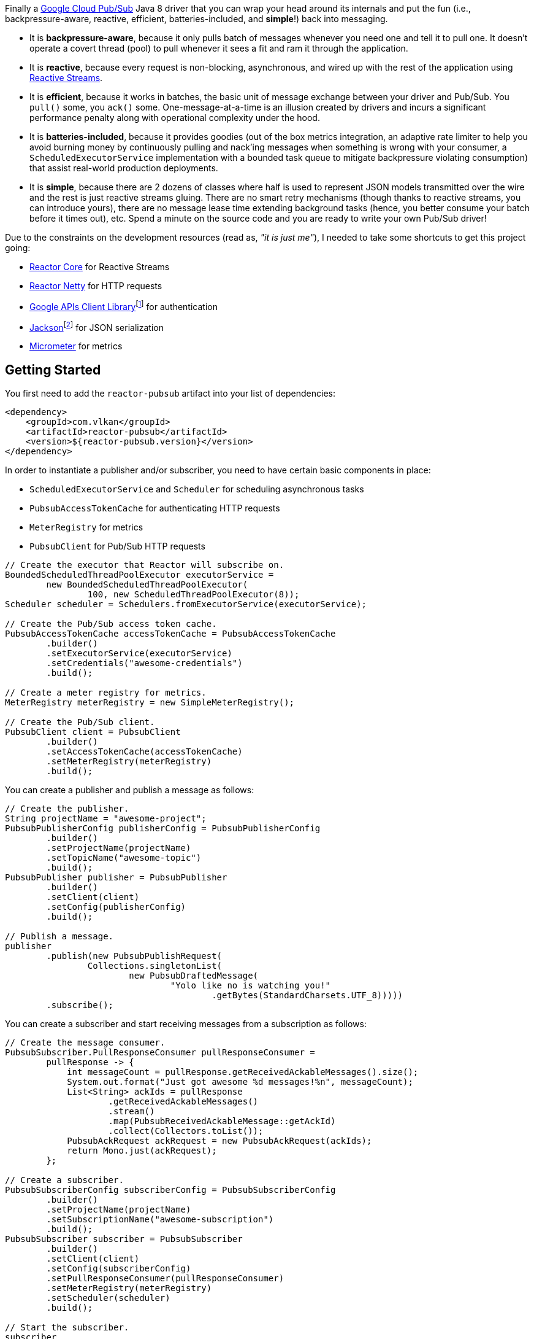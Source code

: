 Finally a https://cloud.google.com/pubsub[Google Cloud Pub/Sub] Java 8 driver
that you can wrap your head around its internals and put the fun (i.e.,
backpressure-aware, reactive, efficient, batteries-included, and *simple*!) back
into messaging.

- It is *backpressure-aware*, because it only pulls batch of messages whenever
  you need one and tell it to pull one. It doesn't operate a covert thread
  (pool) to pull whenever it sees a fit and ram it through the application.

- It is *reactive*, because every request is non-blocking, asynchronous, and
  wired up with the rest of the application using
  http://www.reactive-streams.org[Reactive Streams].

- It is *efficient*, because it works in batches, the basic unit of message
  exchange between your driver and Pub/Sub. You `pull()` some, you `ack()` some.
  One-message-at-a-time is an illusion created by drivers and incurs a
  significant performance penalty along with operational complexity under the
  hood.

- It is *batteries-included*, because it provides goodies (out of the box
  metrics integration, an adaptive rate limiter to help you avoid burning money
  by continuously pulling and nack'ing messages when something is wrong with
  your consumer, a `ScheduledExecutorService` implementation with a bounded task
  queue to mitigate backpressure violating consumption) that assist real-world
  production deployments.

- It is *simple*, because there are 2 dozens of classes where half is used to
  represent JSON models transmitted over the wire and the rest is just reactive
  streams gluing. There are no smart retry mechanisms (though thanks to reactive
  streams, you can introduce yours), there are no message lease time extending
  background tasks (hence, you better consume your batch before it times out),
  etc. Spend a minute on the source code and you are ready to write your own
  Pub/Sub driver!

Due to the constraints on the development resources (read as, _"it is just
me"_), I needed to take some shortcuts to get this project going:

- https://github.com/reactor/reactor-core/[Reactor Core] for Reactive Streams

- https://github.com/reactor/reactor-netty[Reactor Netty] for HTTP requests

- https://github.com/googleapis/google-api-java-client[Google APIs Client
  Library]footnote:[This could have been replaced with a more lightweight
  alternative, but given you have already been using Pub/Sub, it is highly
  likely that you already sold your soul to some other Google Cloud services
  too. Hence, no need to introduce an extra dependency.] for authentication

- https://github.com/FasterXML/jackson-databind[Jackson]footnote:[https://github.com/googleapis/google-api-java-client[Google
  APIs Client Library] already depends on this library.] for JSON serialization

- http://micrometer.io/[Micrometer] for metrics

== Getting Started

You first need to add the `reactor-pubsub` artifact into your list of
dependencies:

```xml
<dependency>
    <groupId>com.vlkan</groupId>
    <artifactId>reactor-pubsub</artifactId>
    <version>${reactor-pubsub.version}</version>
</dependency>
```

In order to instantiate a publisher and/or subscriber, you need to have certain
basic components in place:

- `ScheduledExecutorService` and `Scheduler` for scheduling asynchronous tasks
- `PubsubAccessTokenCache` for authenticating HTTP requests
- `MeterRegistry` for metrics
- `PubsubClient` for Pub/Sub HTTP requests

```java
// Create the executor that Reactor will subscribe on.
BoundedScheduledThreadPoolExecutor executorService =
        new BoundedScheduledThreadPoolExecutor(
                100, new ScheduledThreadPoolExecutor(8));
Scheduler scheduler = Schedulers.fromExecutorService(executorService);

// Create the Pub/Sub access token cache.
PubsubAccessTokenCache accessTokenCache = PubsubAccessTokenCache
        .builder()
        .setExecutorService(executorService)
        .setCredentials("awesome-credentials")
        .build();

// Create a meter registry for metrics.
MeterRegistry meterRegistry = new SimpleMeterRegistry();

// Create the Pub/Sub client.
PubsubClient client = PubsubClient
        .builder()
        .setAccessTokenCache(accessTokenCache)
        .setMeterRegistry(meterRegistry)
        .build();
```

You can create a publisher and publish a message as follows:

```java
// Create the publisher.
String projectName = "awesome-project";
PubsubPublisherConfig publisherConfig = PubsubPublisherConfig
        .builder()
        .setProjectName(projectName)
        .setTopicName("awesome-topic")
        .build();
PubsubPublisher publisher = PubsubPublisher
        .builder()
        .setClient(client)
        .setConfig(publisherConfig)
        .build();

// Publish a message.
publisher
        .publish(new PubsubPublishRequest(
                Collections.singletonList(
                        new PubsubDraftedMessage(
                                "Yolo like no is watching you!"
                                        .getBytes(StandardCharsets.UTF_8)))))
        .subscribe();
```

You can create a subscriber and start receiving messages from a subscription as
follows:

```java
// Create the message consumer.
PubsubSubscriber.PullResponseConsumer pullResponseConsumer =
        pullResponse -> {
            int messageCount = pullResponse.getReceivedAckableMessages().size();
            System.out.format("Just got awesome %d messages!%n", messageCount);
            List<String> ackIds = pullResponse
                    .getReceivedAckableMessages()
                    .stream()
                    .map(PubsubReceivedAckableMessage::getAckId)
                    .collect(Collectors.toList());
            PubsubAckRequest ackRequest = new PubsubAckRequest(ackIds);
            return Mono.just(ackRequest);
        };

// Create a subscriber.
PubsubSubscriberConfig subscriberConfig = PubsubSubscriberConfig
        .builder()
        .setProjectName(projectName)
        .setSubscriptionName("awesome-subscription")
        .build();
PubsubSubscriber subscriber = PubsubSubscriber
        .builder()
        .setClient(client)
        .setConfig(subscriberConfig)
        .setPullResponseConsumer(pullResponseConsumer)
        .setMeterRegistry(meterRegistry)
        .setScheduler(scheduler)
        .build();

// Start the subscriber.
subscriber
        .start()
        .subscribe(consumption -> {
            int pulledMessageCount = consumption
                    .getPullResponse()
                    .getReceivedAckableMessages()
                    .size();
            int ackedMessageCount = consumption
                    .getAckRequest()
                    .getAckIds()
                    .size();
            System.out.format(
                    "Pulled %d, acked %d!%n",
                    pulledMessageCount, ackedMessageCount);
        });
```

== Design Rationale

*Why did I feel a need to implement a Pub/Sub Java driver from scratch?* At
https://bol.com[bol.com], we heavily use Pub/Sub. There we started our pursuit
like the rest of the Pub/Sub users with
https://cloud.google.com/pubsub/docs/quickstart-client-libraries[the official
Java drivers] provided by Google. Later on we started bumping into backpressure
problems: tasks on the shared `ScheduledExecutorService` were somehow awkwardly
dating back and constantly piling up. That was the point I introduced a
link:src/main/java/com/vlkan/pubsub/util/BoundedScheduledThreadPoolExecutor.java[BoundedScheduledThreadPoolExecutor]
and shit hit the fan. I figured the official Pub/Sub driver was ramming the
fetched batch of messages through the shared executor. My first reaction was to
cut down the pull buffer size and the concurrent pull count. That solved a
majority of our backpressure-related problems, though created a new one:
efficiency. Then I started examining the source code and wasted quite a lot of
time trying to make forsaken
https://github.com/googleapis/gax-java/blob/master/gax/src/main/java/com/google/api/gax/batching/FlowControlSettings.java[FlowControlSettings]
work. This disappointing inquiry resulted in something remarkable: I understood
how Pub/Sub works and amazed by the extent of complexity for a such simple task.
I have already been using Reactive Streams (RxJava and Reactor) every single
work day in the last five years and compiled a thick collection of lessons and
recipes out of it. The more I examined the official Pub/Sub Java driver source
code, the more I was convinced that I could very well engineer this into
something way more simple. I know how to pump JSON payloads over HTTP via
Reactor Netty and enjoy a backpressure-aware, reactive comfort out of the box.
But that wasn't the tipping point I had decided to implement my own Pub/Sub Java
driver. I made my mind when I witnessed that
https://github.com/spring-cloud/spring-cloud-gcp/pull/1461#discussion_r274098603[Google
engineers are clueless about these problems].

*Why are there no support for retries in the publisher out of the box?* Because
you can simply get it via Reactor. Search for "retry" in
https://projectreactor.io/docs/core/release/reference/#faq.exponentialBackoff[the
Reactor documentation].

*Why do you require a rate limiter in the subscriber?* One morning I came to the
office and read an e-mail from one of the platform teams asking how come we
managed to burn hundreds of dollars worth of Pub/Sub messaging in the middle of
the night. One of the application (non-critical) databases happened to go down
for a couple of hours and during that period nodes constantly sucked up messages
and nack'ed them due to the database failure. This is an opinionated Pub/Sub
driver and in my opinion you should not relentlessly burn Pub/Sub bills if the
rest of the application is shouting out there is something going on wrong.
Hence, please configure and use the god damn rate limiter. Yes, you can disable
it by providing infinite limits, but I am not gonna serve to evil here.

== Contributors

- https://github.com/berkaybuharali[Berkay Buharalı]

== License

Copyright &copy; 2019 https://vlkan.com/[Volkan Yazıcı]

Licensed under the Apache License, Version 2.0 (the "License");  you may not use
this file except in compliance with the License. You may obtain a copy of the
License at

```
http://www.apache.org/licenses/LICENSE-2.0
```

Unless required by applicable law or agreed to in writing, software distributed
under the License is distributed on an "AS IS" BASIS, WITHOUT WARRANTIES OR
CONDITIONS OF ANY KIND, either express or implied. See the License for the
specific language governing permissions and limitations under the License.
